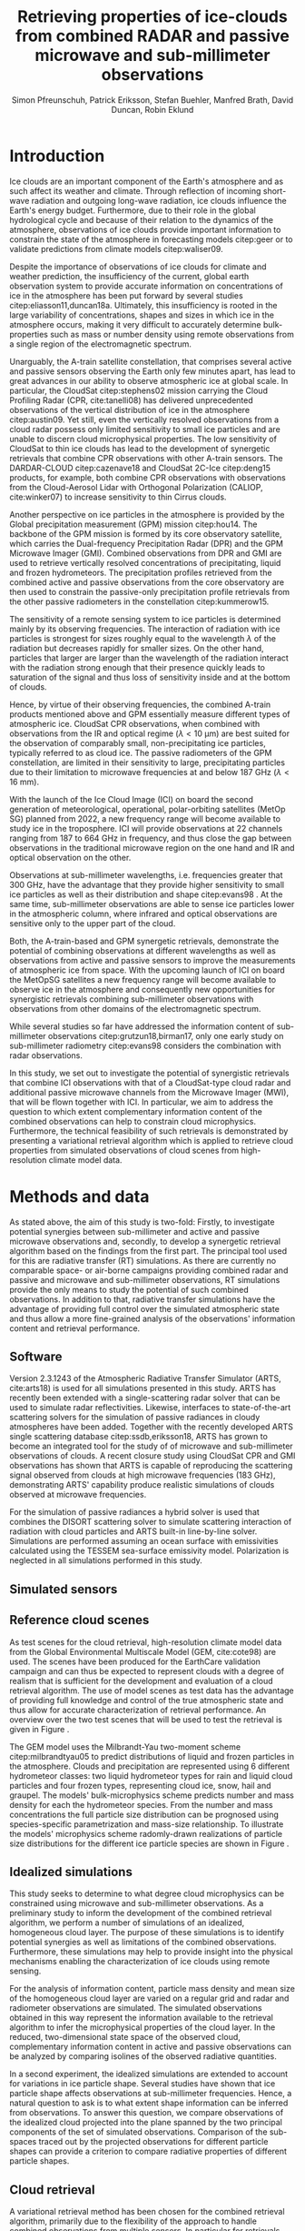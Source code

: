 #+TITLE:       Retrieving properties of ice-clouds from combined RADAR and passive microwave and sub-millimeter observations
#+AUTHOR:      Simon Pfreunschuh, Patrick Eriksson, Stefan Buehler, Manfred Brath, @@latex:\\@@ David Duncan, Robin Eklund
#+EMAIL:       simon.pfreundschuh@chalmers.se
#+OPTIONS: toc:nil
#+LaTeX_HEADER: \usepackage{natbib}
#+LaTeX_HEADER: \usepackage{siunitx}

  
* Introduction

   Ice clouds are an important component of the Earth's atmosphere and as such
   affect its weather and climate. Through reflection of incoming short-wave
   radiation and outgoing long-wave radiation, ice clouds influence the Earth's
   energy budget. Furthermore, due to their role in the global hydrological
   cycle and because of their relation to the dynamics of the atmosphere,
   observations of ice clouds provide important information to constrain the
   state of the atmosphere in forecasting models citep:geer or to validate
   predictions from climate models citep:waliser09.

   Despite the importance of observations of ice clouds for climate and weather
   prediction, the insufficiency of the current, global earth observation system
   to provide accurate information on concentrations of ice in the atmosphere
   has been put forward by several studies citep:eliasson11,duncan18a.
   Ultimately, this insufficiency is rooted in the large variability of
   concentrations, shapes and sizes in which ice in the atmosphere occurs,
   making it very difficult to accurately determine bulk-properties such
   as mass or number density using remote observations from a single region
   of the electromagnetic spectrum.

   Unarguably, the A-train satellite constellation, that comprises several
   active and passive sensors observing the Earth only few minutes apart, has
   lead to great advances in our ability to observe atmospheric ice at global
   scale. In particular, the CloudSat citep:stephens02 mission carrying the
   Cloud Profiling Radar (CPR, cite:tanelli08) has delivered unprecedented
   observations of the vertical distribution of ice in the atmosphere
   citep:austin09. Yet still, even the vertically resolved observations from a
   cloud radar possess only limited sensitivity to small ice particles and are
   unable to discern cloud microphysical properties. The low sensitivity of
   CloudSat to thin ice clouds has lead to the development of synergetic
   retrievals that combine CPR observations with other A-train sensors. The
   DARDAR-CLOUD citep:cazenave18 and CloudSat 2C-Ice citep:deng15 products, for
   example, both combine CPR observations with observations from the
   Cloud-Aerosol Lidar with Orthogonal Polarization (CALIOP, cite:winker07) to
   increase sensitivity to thin Cirrus clouds.

   Another perspective on ice particles in the atmosphere is provided by the
   Global precipitation measurement (GPM) mission citep:hou14. The backbone of
   the GPM mission is formed by its core observatory satellite, which carries
   the Dual-frequency Precipitation Radar (DPR) and the GPM Microwave Imager (GMI).
   Combined observations from DPR and GMI are used to retrieve vertically
   resolved concentrations of precipitating, liquid and frozen hydrometeors. The
   precipitation profiles retrieved from the combined active and passive
   observations from the core observatory are then used to constrain
   the passive-only precipitation profile retrievals from the other passive
   radiometers in the constellation citep:kummerow15.

   The sensitivity of a remote sensing system to ice particles is determined
   mainly by its observing frequencies. The interaction of radiation with ice
   particles is strongest for sizes roughly equal to the wavelength $\lambda$ of
   the radiation but decreases rapidly for smaller sizes. On the other hand,
   particles that larger are larger than the wavelength of the radiation
   interact with the radiation strong enough that their presence quickly leads
   to saturation of the signal and thus loss of sensitivity inside and at the
   bottom of clouds.

   Hence, by virtue of their observing frequencies, the combined A-train
   products mentioned above and GPM essentially measure different types of
   atmospheric ice. CloudSat CPR observations, when combined with observations
   from the IR and optical regime ($\lambda < \SI{10}{\micro \meter}$) are best
   suited for the observation of comparably small, non-precipitating ice
   particles, typically referred to as cloud ice. The passive radiometers of the
   GPM constellation, are limited in their sensitivity to large, precipitating
   particles due to their limitation to microwave frequencies at and below
   $\SI{187}{\giga \hertz}$ ($\lambda < \SI{16}{\milli \meter}$).

   With the launch of the Ice Cloud Image (ICI) on board the second generation
   of meteorological, operational, polar-orbiting satellites (MetOp SG) planned
   from 2022, a new frequency range will become available to study ice in the
   troposphere. ICI will provide observations at 22 channels ranging from $187$
   to $\SI{664}{\giga \hertz}$ in frequency, and thus close the gap between
   observations in the traditional microwave region on the one hand and IR and
   optical observation on the other.

   Observations at sub-millimeter wavelengths, i.e. frequencies greater that
   $\SI{300}{\giga \hertz}$, have the advantage that they provide higher
   sensitivity to small ice particles as well as their distribution and shape
   citep:evans98 . At the same time, sub-millimeter observations are able to
   sense ice particles lower in the atmospheric column, where infrared and
   optical observations are sensitive only to the upper part of the cloud.

   Both, the A-train-based and GPM synergetic retrievals, demonstrate the
   potential of combining observations at different wavelengths as well as
   observations from active and passive sensors to improve the measurements of
   atmospheric ice from space. With the upcoming launch of ICI on board the
   MetOpSG satellites a new frequency range will become available to observe ice
   in the atmosphere and consequently new opportunities for synergistic
   retrievals combining sub-millimeter observations with observations from other
   domains of the electromagnetic spectrum.

   While several studies so far have addressed the information content
   of sub-millimeter observations citep:grutzun18,birman17, only one
   early study on sub-millimeter radiometry citep:evans98 considers the
   combination with radar observations.

   In this study, we set out to investigate the potential of synergistic
   retrievals that combine ICI observations with that of a CloudSat-type cloud
   radar and additional passive microwave channels from the Microwave Imager
   (MWI), that will be flown together with ICI. In particular, we aim to address
   the question to which extent complementary information content of the combined
   observations can help to constrain cloud microphysics. Furthermore, the
   technical feasibility of such retrievals is demonstrated by presenting a
   variational retrieval algorithm which is applied to retrieve cloud properties
   from simulated observations of cloud scenes from high-resolution climate
   model data.


* Methods and data

   As stated above, the aim of this study is two-fold: Firstly, to investigate
   potential synergies between sub-millimeter and active and passive microwave
   observations and, secondly, to develop a synergetic retrieval algorithm based
   on the findings from the first part. The principal tool used for this are
   radiative transfer (RT) simulations. As there are currently no comparable
   space- or air-borne campaigns providing combined radar and passive and
   microwave and sub-millimeter observations, RT simulations provide the only
   means to study the potential of such combined observations. In addition to
   that, radiative transfer simulations have the advantage of providing full
   control over the simulated atmospheric state and thus allow a more
   fine-grained analysis of the observations' information content and retrieval
   performance.

** Software

   Version 2.3.1243 of the Atmospheric Radiative Transfer Simulator (ARTS,
   cite:arts18) is used for all simulations presented in this study. ARTS has
   recently been extended with a single-scattering radar solver that can be used
   to simulate radar reflectivities. Likewise, interfaces to state-of-the-art
   scattering solvers for the simulation of passive radiances in cloudy
   atmospheres have been added. Together with the recently developed ARTS single
   scattering database citep:ssdb,eriksson18, ARTS has grown to become an
   integrated tool for the study of of microwave and sub-millimeter observations
   of clouds. A recent closure study using CloudSat CPR and GMI observations has
   shown that ARTS is capable of reproducing the scattering signal observed from
   clouds at high microwave frequencies ($\SI{183}{\giga \hertz}$),
   demonstrating ARTS' capability produce realistic simulations of clouds
   observed at microwave frequencies.
   
   For the simulation of passive radiances a hybrid solver is used that combines
   the DISORT scattering solver to simulate scattering interaction of radiation
   with cloud particles and ARTS built-in line-by-line solver. Simulations
   are performed assuming an ocean surface with emissivities calculated using
   the TESSEM sea-surface emissivity model. Polarization is neglected in all
   simulations performed in this study.
   
** Simulated sensors

** Reference cloud scenes

    As test scenes for the cloud retrieval, high-resolution climate model data
    from the Global Environmental Multiscale Model (GEM, cite:cote98) are used.
    The scenes have been produced for the EarthCare validation campaign and can
    thus be expected to represent clouds with a degree of realism that is
    sufficient for the development and evaluation of a cloud retrieval
    algorithm. The use of model scenes as test data has the advantage of
    providing full knowledge and control of the true atmospheric state and thus
    allow for accurate characterization of retrieval performance. An overview
    over the two test scenes that will be used to test the retrieval is given
    in Figure \ref{fig:overview}.

    \begin{figure}
    \centering
    \includegraphics[width = \textwidth]{../plots/scene_overview.png}
    \caption{The distribution of total hydrometeor mass content in the two
    cloud scenes used to test the retrieval. Colored lines show the
     $m = 10^{-5} \SI{}{\kg \per \meter \cubed}$ contour for different
     hydrometeor species.}
    \label{fig:overview}
    \end{figure}

    The GEM model uses the Milbrandt-Yau two-moment scheme citep:milbrandtyau05
    to predict distributions of liquid and frozen particles in the atmosphere.
    Clouds and precipitation are represented using 6 different hydrometeor
    classes: two liquid hydrometeor types for rain and liquid cloud particles
    and four frozen types, representing cloud ice, snow, hail and graupel. The
    models' bulk-microphysics scheme predicts number and mass density for each
    the hydrometeor species. From the number and mass concentrations the full
    particle size distribution can be prognosed using species-specific
    parametrization and mass-size relationship. To illustrate the models'
    microphysics scheme radomly-drawn realizations of particle size distributions
    for the different ice particle species are shown in Figure \ref{fig:gem_psds}.

    \begin{figure}
    \centering
    \includegraphics[width = \textwidth]{../plots/gem_hydrometeors.png}
    \caption{Realizations of particle size distributions from the cloud scenes used in
    this study. Grey curves show 100 particle size distributions drawn randomly from
    grid points with a mass concentration higher than $10^{-6}$. Colored curves show the
    PSD for the prognosed for the mean of the 100 randomly drawn number and mass
    concentrations.}
    \label{fig:gem_psds}
    \end{figure}


** Idealized simulations

    This study seeks to determine to what degree cloud microphysics can be
    constrained using microwave and sub-millimeter observations. As a
    preliminary study to inform the development of the combined retrieval
    algorithm, we perform a number of simulations of an idealized, homogeneous
    cloud layer. The purpose of these simulations is to identify potential
    synergies as well as limitations of the combined observations. Furthermore,
    these simulations may help to provide insight into the physical mechanisms
    enabling the characterization of ice clouds using remote sensing.
    
    For the analysis of information content, particle mass density and mean size
    of the homogeneous cloud layer are varied on a regular grid and radar and
    radiometer observations are simulated. The simulated observations obtained
    in this way represent the information available to the retrieval algorithm
    to infer the microphysical properties of the cloud layer. In the reduced,
    two-dimensional state space of the observed cloud, complementary information
    content in active and passive observations can be analyzed by comparing
    isolines of the observed radiative quantities.

    In a second experiment, the idealized simulations are extended to account
    for variations in ice particle shape. Several studies have shown that ice
    particle shape affects observations at sub-millimeter frequencies. Hence, a
    natural question to ask is to what extent shape information can be inferred
    from observations. To answer this question, we compare observations of the
    idealized cloud projected into the plane spanned by the two principal
    components of the set of simulated observations. Comparison of the
    sub-spaces traced out by the projected observations for different particle
    shapes can provide a criterion to compare radiative properties of different
    particle shapes.

** Cloud retrieval

    A variational retrieval method has been chosen for the combined retrieval
    algorithm, primarily due to the flexibility of the approach to handle
    combined observations from multiple sensors. In particular for retrievals
    based on observation databases, high-dimensional measurement spaces pose a
    challenge making them unsuitable forthe combined retrieval. Additionally,
    the optimal estimation framework that is used here also has the advantage of
    providing tools to diagnose the information content of a retrieval.

    Several other retrieval algorithms have been developed to retrieve cloud
    properties from sub-millimeter observations
    citep:jimenez03,evans05,buehler12,brath18a. To date, all cloud retrievals
    developed for the sub-millimeter domain rely on databases of simulated
    observations. One reason for this are the high computational costs of
    performing radiative transfer simulations of clouds in the sub-millimeter
    domain. Only with recent developments of the ARTS RT code, it has become
    possible to compute approximate Jacobians of the observation operator with
    sufficiently low computational effort to make variational retrievals
    tractable.

    The variational retrieval algorithm developed for this study uses the
    optimal estimation method (OEM) developed by cite:rodgers00 to determine a
    most likely atmospheric state $\mathbf{x} \in \mathrm{R}^n$ given an
    observation vector $\mathbf{y} \in \mathrm{R}^m$. The retrieved state
    $\mathbf{x}$ is found by minimizing the negative log-likelihood
    \begin{align}
    -l(\mathbf{x}, \mathbf{y}) \propto
     \left(\mathbf{F}(\mathbf{x} - \mathbf{y} \right )
      \mathbf{S}_e^{-1} 
      \left ( \mathbf{F}(\mathbf{x}) - \mathbf{y} \right)
    + \left ( \mathbf{x} - \mathbf{x}_a \right )
     \mathbf{S}^{-1}_a 
     \left ( \mathbf{x} - \mathbf{x}_a \right )
    \end{align}
    of the observed $\mathbf{y}$ with respect to $\mathbf{x}$. The function $l$
    is the log-likelihood of the Bayesian a posteriori probability of the state
    $\mathbf{x}$ given the observations $\mathbf{y}$ under the assumption of a
    Gaussian a priori distribution $\mathcal{N}(\mathbf{x}_a, \mathbf{S}_x)$ and
    Gaussian measurement errors $\mathcal{N}(\mathbf{0}, \mathbf{S}_e)$.

* Retrieval formulation

    To arrive at the full formulation of the retrieval algorithm it necessary to
    specify the form of the measurement vector $\mathbf{y}$ and associated
    uncertainties $\mathbf{S}_e$, the form of the state vector $\mathbf{x}$ and
    associated uncertainties $\mathbf{S}_a$ as well as the forward model $F$
    that is used to simulate observations corresponding to a given atmospheric
    state.
    
** Observations
     
     The observations used in the retrieval are simulated observations from two
     passive radiometers similar to the ICI and MWI radiometers combined with
     those from a W-band cloud radar similar to CloudSat CPR.

     The combined observation vector $\mathbf{y}$ is obtained by simple
     concatenation of the single-instrument observations $\mathbf{y}_\text{MWI},
     \mathbf{y}_\text{ICI}, \mathbf{y}_{CPR}$:

     \begin{align}
     \mathbf{y} &= \left [ \begin{array}{c} \mathbf{y}_\text{MWI} \\ 
     \mathbf{y}_\text{ICI} \\ \mathbf{y}_\text{CPR} \end{array} \right ] 
     \end{align}

     We will also perform retrievals using only radar observations and
     using only the passive radiometer observations, respectively. Those
     will be referred to as radar-only (RO) and passive-only (PO) retrievals,
     respectively.

     \begin{align}
     \mathbf{y}_\text{RO} &= \left [\begin{array}{c} \mathbf{y}_\text{CPR}
      \end{array} \right ]  \\
     \mathbf{y}_\text{PO} &= \left [ \begin{array}{c} \mathbf{y}_\text{MWI} \\ 
     \mathbf{y}_\text{ICI} \end{array} \right] 
     \end{align}

     Regarding measurement errors, only random sensor noise is considered 
     in this study. For the passive radiometers, the measurement error is
     assumed to be independent and Gaussian with standard deviations
     equal to the noise specifications of each sensor channel.
     For the radar, the measurement error at each range gate is assumed
     to be Gaussian with standard deviation of $\SI{1}{\decibel}\text{Z}$.

     \begin{table}[h!]
     \caption{Simulated channels of the MWI and ICI radiometers used
      in this study.}\label{tab:channels}.
     \centering
     \begin{tabular}{|p{5cm}|r|r|}
     \hline
     Channel & Frequency $[\SI{}{\giga\hertz}]$ & Offset $[\SI{}{\giga\hertz}]$ \\
     \hline
     \hline
     MWI-8  & $89$ & --- \\
     \hline
     MWI-9, MWI-10, MWI-11, MWI-12  & $118.75$ & $\pm 3.2, \pm 2.1, \pm 1.4, \pm 1.2$ \\
     \hline
     MWI-13 & $165.5$ &  $\pm 0.75$ \\
     \hline
     MWI-14, MWI-15, MWI-16, MWI-17, MWI-18 & $183.31$ & $\pm 7.0, \pm 6.1, \pm 4.9, \pm 3.4, \pm 2.0$  \\
     \hline
     ICI-1, ICI-2, ICI-3 & $183.31$ & $\pm 7.0, \pm 3.4, \pm 2.0$ \\
     \hline
     ICI-4 & $243$ & $\pm 2.5$ \\
     \hline
     ICI-5, ICI-6, ICI-7 & $325.15$ & $\pm 9.5, \pm 3.5, \pm 1.5$ \\
     \hline
     ICI-8, ICI-9, ICI-10 & $448$ & $\pm 7.2, \pm 3.0, \pm 1.4$ \\
     \hline
     ICI-11 & $664$ & $\pm 4.2$\\
     \hline
     \end{tabular}
     \end{table}
     
** State space

     The state space for the retrieval consists of the humidity profile
     of the atmosphere, together with the distributions of two hydrometeor
     classes, one for frozen and one for liquid hydrometeors.

     For both, liquid and frozen hydrometeors, the two-moment parametrization
     proposed by cite:delanoe05,delanoe14 is used. That is, for each volume
     in the atmospheric column the distribution of hydrometeors is determined
     by the values of the concentration parameter $N_0^*$ and the mass-weighted
     mean diameter $D_m$. The shape parameters $\alpha$ and $\beta$ used
     for liquid and frozen hydrometeors are given in
     Table \ref{tab:shape_parameters}.

       \begin{table}[h!]
     \caption{Shape parameters of the normalized Modified Gamma Distribution
      used to represent hydrometeors.}\label{tab:shape_parameters}
      \centering
     \begin{tabular}{|c|cc|}
     \hline
     Hydrometeor type & $\alpha$ & $\beta$ \\
     \hline
     \hline
     Frozen & -1 & 3 \\
     Liquid & 2 & 1 \\
     \hline
     \end{tabular}
     \end{table}
     
   
* Results

** Homogeneous cloud layer

    As a preliminary study of the information content in combined radar
    and passive microwave and sub-millimeter measurement, observations
    of a homogeneous cloud layer with given mass density $m$  and mass weighted
    mean diameter $D_m$ are considered. For given $D_m$, the mass density of
    ice particles contained in an atmospheric volume is proportional to the
    concentration parameter $N_0^*$:

    \begin{align}
    N_0^* &= \frac{4 ^4}{\pi \rho} \frac{m}{D_m^4}
    \end{align}

    where $rho$ is the density of ice. Simulated observations of the homogeneous
    cloud layer for varying mass density and $D_m$ thus represent the effect of
    the two moments of the D14 PSD on the observations.

    We first address the question to what extent the observations from radar and
    passive radiometers constrain the two moments of the PSD. Figure
    \ref{fig:isolines} displays the simulated cloud signal $\Delta T_B =
    y_\text{clearsky} - y_\text{cloudy}$, i.e. the difference of clear-sky and
    cloudy-sky radiances, for selected radiometer channels together with
    isolines of the radar reflectivity at the center of the cloud layer. A
    necessary condition for a combined retrieval to retrieve the two moments of
    the PSD is that isolines of the combined observations cross each other. The
    first row of panels, that displays simulated radar reflectivities with the
    cloud signal seen by the MWI radiometer, thus indicates low complementary
    information content in the MWI observations with respect to the radar
    observations since radar and radiometer isolines run essentially parallel.
    In contrast to that, the isolines of the ICI observations, displayed in the
    second row of panels, show a higher degree of independence of the radiometer
    observations from the radar observations, thus indicating higher
    complementary information content.
    
    \begin{figure}
    \centering
    \includegraphics[width = \textwidth]{../plots/contours}
    \caption{Simulated observations of a homogeneous cloud layer with
    varying mass density $m$ and mass-weighted mean diameter $D_m$. The panels
    display the radar reflectivity in dBZ at the cloud center overlaid on the
    cloud signal measured by selected radiometer channels of the MWI radiometer
    (first row) and the ICI radiometer (second row).}
    \label{fig:isolines}
    \end{figure}

    Secondly, we investigate the impact of the assumed ice particle shape on the
    observations. For this, simulations of the same homogeneous cloud layer
    described above are performed for a range of particle shapes from the ARTS
    SSDB. To compare the effect of the particle shape on the simulated
    observations, principal component analysis (PCA) is used to determine the
    two axes of highest variance for all simulated observations. Scatter plots
    of the simulated observation projectet into the space spanned by the two
    axes of maximum variance are displayed in Figure \ref{fig:pca}.

    \begin{figure}
    \centering
    \includegraphics[width = \textwidth]{../plots/pca.pdf}
    \caption{Simulated observations for varying mass density and
    mass-weighted mean diameter of a homogeneous cloud layer projected
    onto the two axes of maximum variance for a range of particle shapes
    taken from the ARTS SSDB.}
    \label{fig:pca}
    \end{figure}
    



** Retrieval results

    \begin{figure}
    \centering
    \includegraphics[width = \textwidth]{../plots/retrieval_results_a}
    \caption{Retrieval results for the first reference cloud scene.}
    \label{fig:pca}
    \end{figure}

* Discussion


* Conclusion
   
    


bibliographystyle:apalike 
bibliography:/home/simonpf/papers/references.bib
